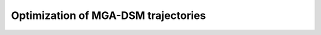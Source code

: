 .. _`mga_dsm_optimization`:

************************************
Optimization of MGA-DSM trajectories
************************************